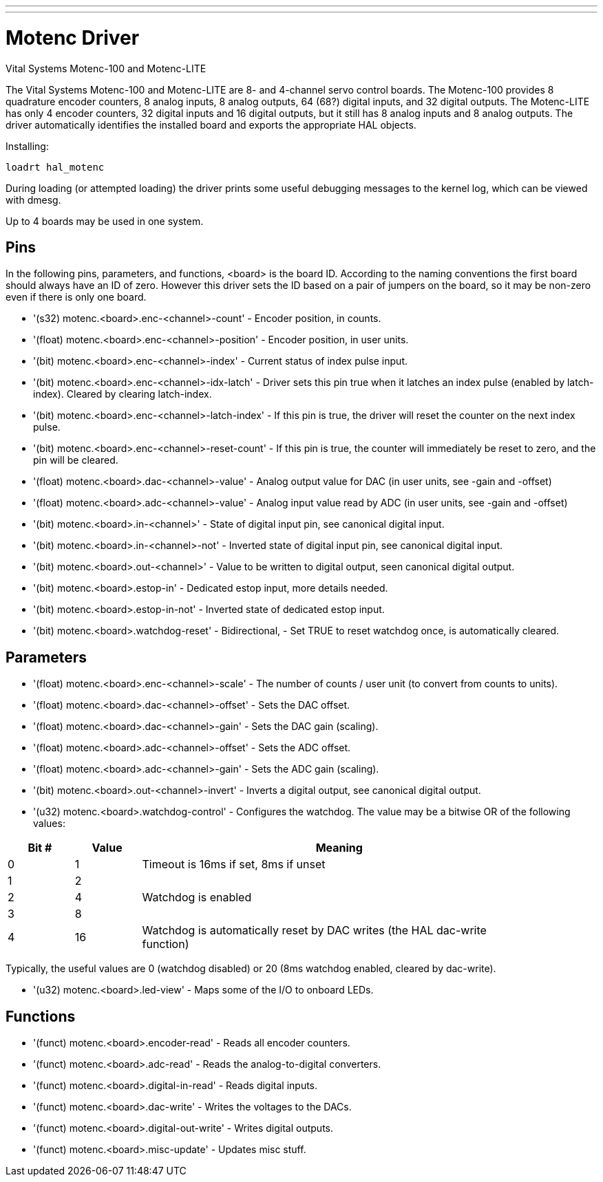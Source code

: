 ---
---

:skip-front-matter:

= Motenc Driver
:toc:
[[cha:montec-driver]] (((Motenc Driver)))

Vital Systems Motenc-100 and Motenc-LITE

The Vital Systems Motenc-100 and Motenc-LITE are 8- and 4-channel
servo control boards. The Motenc-100 provides 8 quadrature encoder
counters, 8 analog inputs, 8 analog outputs, 64 (68?) digital inputs,
and 32 digital outputs. The Motenc-LITE has only 4 encoder counters, 32
digital inputs and 16 digital outputs, but it still has 8 analog inputs
and 8 analog outputs. The driver automatically identifies the installed
board and exports the appropriate HAL objects.

Installing:
----
loadrt hal_motenc
----

During loading (or attempted loading) the driver prints some useful 
debugging messages to the kernel log, which can be viewed with dmesg.

Up to 4 boards may be used in one system.

== Pins

In the following pins, parameters, and functions, <board> is the board
ID. According to the naming conventions the first board should always
have an ID of zero. However this driver sets the ID based on a pair of
jumpers on the board, so it may be non-zero even if there is only one
board.

* '(s32) motenc.<board>.enc-<channel>-count' - Encoder position, in counts.
* '(float) motenc.<board>.enc-<channel>-position' - Encoder position, in
   user units.
* '(bit) motenc.<board>.enc-<channel>-index' - Current status of index
   pulse input.
* '(bit) motenc.<board>.enc-<channel>-idx-latch' - Driver sets this pin
   true when it latches an index pulse (enabled by latch-index). Cleared
   by clearing latch-index.
* '(bit) motenc.<board>.enc-<channel>-latch-index' - If this pin is true,
   the driver will reset the counter on the next index pulse.
* '(bit) motenc.<board>.enc-<channel>-reset-count' - If this pin is true,
   the counter will immediately be reset to zero, and the pin will be
   cleared.
* '(float) motenc.<board>.dac-<channel>-value' - Analog output value for
   DAC (in user units, see -gain and -offset)
* '(float) motenc.<board>.adc-<channel>-value' - Analog input value read
   by ADC (in user units, see -gain and -offset)
* '(bit) motenc.<board>.in-<channel>' - State of digital input pin, see
   canonical digital input.
* '(bit) motenc.<board>.in-<channel>-not' - Inverted state of digital
   input pin, see canonical digital input.
* '(bit) motenc.<board>.out-<channel>' - Value to be written to digital
   output, seen canonical digital output.
* '(bit) motenc.<board>.estop-in' - Dedicated estop input, more details
   needed.
* '(bit) motenc.<board>.estop-in-not' - Inverted state of dedicated estop
   input.
* '(bit) motenc.<board>.watchdog-reset' - Bidirectional, - Set TRUE to
   reset watchdog once, is automatically cleared.

== Parameters

* '(float) motenc.<board>.enc-<channel>-scale' - The number of counts /
   user unit (to convert from counts to units).
* '(float) motenc.<board>.dac-<channel>-offset' - Sets the DAC offset.
* '(float) motenc.<board>.dac-<channel>-gain' - Sets the DAC gain (scaling).
* '(float) motenc.<board>.adc-<channel>-offset' - Sets the ADC offset.
* '(float) motenc.<board>.adc-<channel>-gain' - Sets the ADC gain (scaling).
* '(bit) motenc.<board>.out-<channel>-invert' - Inverts a digital output,
   see canonical digital output.
* '(u32) motenc.<board>.watchdog-control' - Configures the watchdog. The
   value may be a bitwise OR of the following values:  
   
[width="90%", options="header", cols="2*^1,^6"]
|========================================
|Bit # | Value | Meaning
|0     | 1     | Timeout is 16ms if set, 8ms if unset
|1     | 2     |
|2     | 4     | Watchdog is enabled
|3     | 8     |
|4     | 16    | Watchdog is automatically reset by DAC writes (the HAL dac-write function)
|======================================== 

Typically, the useful values are 0 (watchdog disabled) or 20 (8ms
watchdog enabled, cleared by dac-write).

* '(u32) motenc.<board>.led-view' - Maps some of the I/O to onboard LEDs.

== Functions

* '(funct) motenc.<board>.encoder-read' - Reads all encoder counters.
* '(funct) motenc.<board>.adc-read' - Reads the analog-to-digital converters.
* '(funct) motenc.<board>.digital-in-read' - Reads digital inputs.
* '(funct) motenc.<board>.dac-write' - Writes the voltages to the DACs.
* '(funct) motenc.<board>.digital-out-write' - Writes digital outputs.
* '(funct) motenc.<board>.misc-update' - Updates misc stuff.
